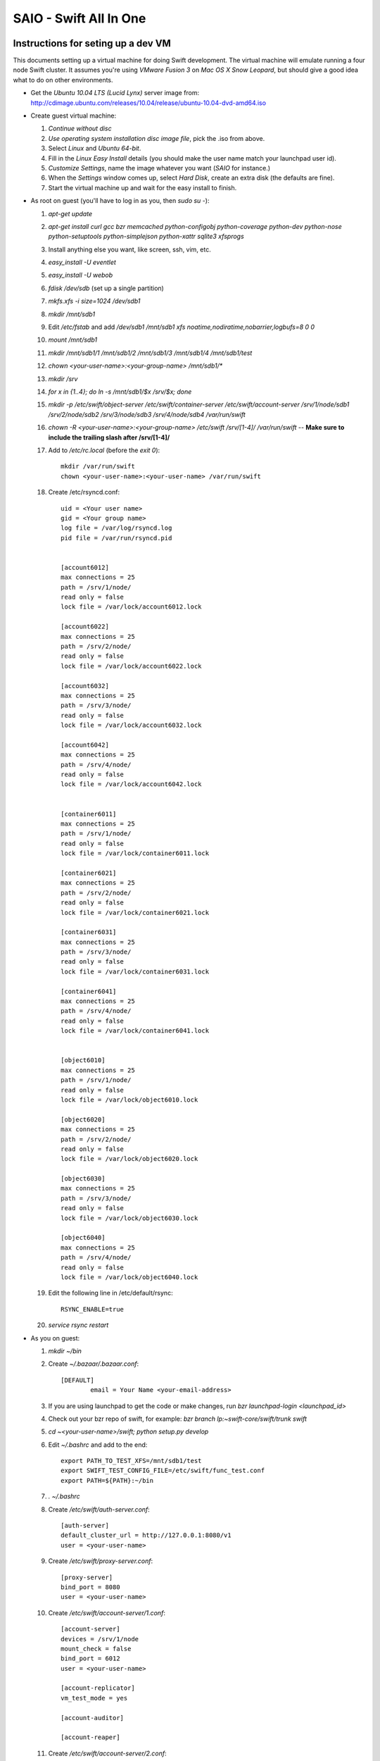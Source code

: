 =======================
SAIO - Swift All In One
=======================

-----------------------------------
Instructions for seting up a dev VM
-----------------------------------

This documents setting up a virtual machine for doing Swift development. The
virtual machine will emulate running a four node Swift cluster. It assumes
you're using *VMware Fusion 3* on *Mac OS X Snow Leopard*, but should give a
good idea what to do on other environments.

* Get the *Ubuntu 10.04 LTS (Lucid Lynx)* server image from: 
  http://cdimage.ubuntu.com/releases/10.04/release/ubuntu-10.04-dvd-amd64.iso
* Create guest virtual machine:

  #. `Continue without disc`
  #. `Use operating system installation disc image file`, pick the .iso
     from above.
  #. Select `Linux` and `Ubuntu 64-bit`.
  #. Fill in the *Linux Easy Install* details (you should make the user
     name match your launchpad user id).
  #. `Customize Settings`, name the image whatever you want 
     (`SAIO` for instance.)
  #. When the `Settings` window comes up, select `Hard Disk`, create an
     extra disk (the defaults are fine).
  #. Start the virtual machine up and wait for the easy install to
     finish.

* As root on guest (you'll have to log in as you, then `sudo su -`):

  #. `apt-get update`
  #. `apt-get install curl gcc bzr memcached python-configobj
     python-coverage python-dev python-nose python-setuptools python-simplejson
     python-xattr sqlite3 xfsprogs`
  #. Install anything else you want, like screen, ssh, vim, etc.
  #. `easy_install -U eventlet`
  #. `easy_install -U webob`
  #. `fdisk /dev/sdb` (set up a single partition)
  #. `mkfs.xfs -i size=1024 /dev/sdb1`
  #. `mkdir /mnt/sdb1`
  #. Edit `/etc/fstab` and add
     `/dev/sdb1 /mnt/sdb1 xfs noatime,nodiratime,nobarrier,logbufs=8 0 0`
  #. `mount /mnt/sdb1`
  #. `mkdir /mnt/sdb1/1 /mnt/sdb1/2 /mnt/sdb1/3 /mnt/sdb1/4 /mnt/sdb1/test`
  #. `chown <your-user-name>:<your-group-name> /mnt/sdb1/*`
  #. `mkdir /srv`
  #. `for x in {1..4}; do ln -s /mnt/sdb1/$x /srv/$x; done`
  #. `mkdir -p /etc/swift/object-server /etc/swift/container-server /etc/swift/account-server /srv/1/node/sdb1 /srv/2/node/sdb2 /srv/3/node/sdb3 /srv/4/node/sdb4 /var/run/swift`
  #. `chown -R <your-user-name>:<your-group-name> /etc/swift /srv/[1-4]/ /var/run/swift` -- **Make sure to include the trailing slash after /srv/[1-4]/**
  #. Add to `/etc/rc.local` (before the `exit 0`)::

        mkdir /var/run/swift
        chown <your-user-name>:<your-user-name> /var/run/swift

  #. Create /etc/rsyncd.conf::

        uid = <Your user name>
        gid = <Your group name>
        log file = /var/log/rsyncd.log
        pid file = /var/run/rsyncd.pid


        [account6012]
        max connections = 25
        path = /srv/1/node/
        read only = false
        lock file = /var/lock/account6012.lock

        [account6022]
        max connections = 25
        path = /srv/2/node/
        read only = false
        lock file = /var/lock/account6022.lock

        [account6032]
        max connections = 25
        path = /srv/3/node/
        read only = false
        lock file = /var/lock/account6032.lock

        [account6042]
        max connections = 25
        path = /srv/4/node/
        read only = false
        lock file = /var/lock/account6042.lock


        [container6011]
        max connections = 25
        path = /srv/1/node/
        read only = false
        lock file = /var/lock/container6011.lock

        [container6021]
        max connections = 25
        path = /srv/2/node/
        read only = false
        lock file = /var/lock/container6021.lock

        [container6031]
        max connections = 25
        path = /srv/3/node/
        read only = false
        lock file = /var/lock/container6031.lock

        [container6041]
        max connections = 25
        path = /srv/4/node/
        read only = false
        lock file = /var/lock/container6041.lock


        [object6010]
        max connections = 25
        path = /srv/1/node/
        read only = false
        lock file = /var/lock/object6010.lock

        [object6020]
        max connections = 25
        path = /srv/2/node/
        read only = false
        lock file = /var/lock/object6020.lock

        [object6030]
        max connections = 25
        path = /srv/3/node/
        read only = false
        lock file = /var/lock/object6030.lock

        [object6040]
        max connections = 25
        path = /srv/4/node/
        read only = false
        lock file = /var/lock/object6040.lock

  #. Edit the following line in /etc/default/rsync::

        RSYNC_ENABLE=true

  #. `service rsync restart`

* As you on guest:

  #. `mkdir ~/bin`
  #. Create `~/.bazaar/.bazaar.conf`::

        [DEFAULT]
                email = Your Name <your-email-address>
  #. If you are using launchpad to get the code or make changes, run
     `bzr launchpad-login <launchpad_id>`
  #. Check out your bzr repo of swift, for example:
     `bzr branch lp:~swift-core/swift/trunk swift`
  #. `cd ~<your-user-name>/swift; python setup.py develop`
  #. Edit `~/.bashrc` and add to the end::

        export PATH_TO_TEST_XFS=/mnt/sdb1/test
        export SWIFT_TEST_CONFIG_FILE=/etc/swift/func_test.conf
        export PATH=${PATH}:~/bin

  #. `. ~/.bashrc`
  #. Create `/etc/swift/auth-server.conf`::

        [auth-server]
        default_cluster_url = http://127.0.0.1:8080/v1
        user = <your-user-name>

  #. Create `/etc/swift/proxy-server.conf`::

        [proxy-server]
        bind_port = 8080
        user = <your-user-name>

  #. Create `/etc/swift/account-server/1.conf`::

        [account-server]
        devices = /srv/1/node
        mount_check = false
        bind_port = 6012
        user = <your-user-name>

        [account-replicator]
        vm_test_mode = yes

        [account-auditor]

        [account-reaper]

  #. Create `/etc/swift/account-server/2.conf`::

        [account-server]
        devices = /srv/2/node
        mount_check = false
        bind_port = 6022
        user = <your-user-name>

        [account-replicator]
        vm_test_mode = yes

        [account-auditor]

        [account-reaper]

  #. Create `/etc/swift/account-server/3.conf`::

        [account-server]
        devices = /srv/3/node
        mount_check = false
        bind_port = 6032
        user = <your-user-name>

        [account-replicator]
        vm_test_mode = yes

        [account-auditor]

        [account-reaper]

  #. Create `/etc/swift/account-server/4.conf`::

        [account-server]
        devices = /srv/4/node
        mount_check = false
        bind_port = 6042
        user = <your-user-name>

        [account-replicator]
        vm_test_mode = yes

        [account-auditor]

        [account-reaper]

  #. Create `/etc/swift/container-server/1.conf`::

        [container-server]
        devices = /srv/1/node
        mount_check = false
        bind_port = 6011
        user = <your-user-name>

        [container-replicator]
        vm_test_mode = yes

        [container-updater]

        [container-auditor]

  #. Create `/etc/swift/container-server/2.conf`::

        [container-server]
        devices = /srv/2/node
        mount_check = false
        bind_port = 6021
        user = <your-user-name>

        [container-replicator]
        vm_test_mode = yes

        [container-updater]

        [container-auditor]

  #. Create `/etc/swift/container-server/3.conf`::

        [container-server]
        devices = /srv/3/node
        mount_check = false
        bind_port = 6031
        user = <your-user-name>

        [container-replicator]
        vm_test_mode = yes

        [container-updater]

        [container-auditor]

  #. Create `/etc/swift/container-server/4.conf`::

        [container-server]
        devices = /srv/4/node
        mount_check = false
        bind_port = 6041
        user = <your-user-name>

        [container-replicator]
        vm_test_mode = yes

        [container-updater]

        [container-auditor]

  #. Create `/etc/swift/object-server/1.conf`::

        [object-server]
        devices = /srv/1/node
        mount_check = false
        bind_port = 6010
        user = <your-user-name>

        [object-replicator]
        vm_test_mode = yes

        [object-updater]

        [object-auditor]

  #. Create `/etc/swift/object-server/2.conf`::

        [object-server]
        devices = /srv/2/node
        mount_check = false
        bind_port = 6020
        user = <your-user-name>

        [object-replicator]
        vm_test_mode = yes

        [object-updater]

        [object-auditor]

  #. Create `/etc/swift/object-server/3.conf`::

        [object-server]
        devices = /srv/3/node
        mount_check = false
        bind_port = 6030
        user = <your-user-name>

        [object-replicator]
        vm_test_mode = yes

        [object-updater]

        [object-auditor]

  #. Create `/etc/swift/object-server/4.conf`::

        [object-server]
        devices = /srv/4/node
        mount_check = false
        bind_port = 6040
        user = <your-user-name>

        [object-replicator]
        vm_test_mode = yes

        [object-updater]

        [object-auditor]

  #. Create `~/bin/resetswift`::

        #!/bin/bash

        swift-init all stop
        sleep 5
        sudo umount /mnt/sdb1
        sudo mkfs.xfs -f -i size=1024 /dev/sdb1
        sudo mount /mnt/sdb1
        sudo mkdir /mnt/sdb1/1 /mnt/sdb1/2 /mnt/sdb1/3 /mnt/sdb1/4 /mnt/sdb1/test
        sudo chown <your-user-name>:<your-group-name> /mnt/sdb1/*
        mkdir -p /srv/1/node/sdb1 /srv/2/node/sdb2 /srv/3/node/sdb3 /srv/4/node/sdb4
        sudo rm -f /var/log/debug /var/log/messages /var/log/rsyncd.log /var/log/syslog
        sudo service rsyslog restart
        sudo service memcached restart

  #. Create `~/bin/remakerings`::

        #!/bin/bash

        cd /etc/swift

        rm *.builder *.ring.gz backups/*.builder backups/*.ring.gz

        swift-ring-builder object.builder create 18 3 1
        swift-ring-builder object.builder add z1-127.0.0.1:6010/sdb1 1
        swift-ring-builder object.builder add z2-127.0.0.1:6020/sdb2 1
        swift-ring-builder object.builder add z3-127.0.0.1:6030/sdb3 1
        swift-ring-builder object.builder add z4-127.0.0.1:6040/sdb4 1
        swift-ring-builder object.builder rebalance
        swift-ring-builder container.builder create 18 3 1
        swift-ring-builder container.builder add z1-127.0.0.1:6011/sdb1 1
        swift-ring-builder container.builder add z2-127.0.0.1:6021/sdb2 1
        swift-ring-builder container.builder add z3-127.0.0.1:6031/sdb3 1
        swift-ring-builder container.builder add z4-127.0.0.1:6041/sdb4 1
        swift-ring-builder container.builder rebalance
        swift-ring-builder account.builder create 18 3 1
        swift-ring-builder account.builder add z1-127.0.0.1:6012/sdb1 1
        swift-ring-builder account.builder add z2-127.0.0.1:6022/sdb2 1
        swift-ring-builder account.builder add z3-127.0.0.1:6032/sdb3 1
        swift-ring-builder account.builder add z4-127.0.0.1:6042/sdb4 1
        swift-ring-builder account.builder rebalance

  #. Create `~/bin/startmain`::

        #!/bin/bash

        swift-init auth-server start
        swift-init proxy-server start
        swift-init account-server start
        swift-init container-server start
        swift-init object-server start

  #. Create `~/bin/startrest`::

        #!/bin/bash

        swift-auth-recreate-accounts
        swift-init object-updater start
        swift-init container-updater start
        swift-init object-replicator start
        swift-init container-replicator start
        swift-init account-replicator start
        swift-init object-auditor start
        swift-init container-auditor start
        swift-init account-auditor start
        swift-init account-reaper start

  #. `chmod +x ~/bin/*`
  #. `remakerings`
  #. `cd ~/swift; ./.unittests`
  #. `startmain`
  #. `swift-auth-create-account test tester testing`
  #. Get an `X-Storage-Url` and `X-Auth-Token`: ``curl -v -H 'X-Storage-User: test:tester' -H 'X-Storage-Pass: testing' http://127.0.0.1:11000/v1.0``
  #. Check that you can GET account: ``curl -v -H 'X-Auth-Token: <token-from-x-auth-token-above>' <url-from-x-storage-url-above>``
  #. Check that `st` works: `st -A http://127.0.0.1:11000/v1.0 -U test:tester -K testing stat`
  #. Create `/etc/swift/func_test.conf`::

        auth_host = 127.0.0.1
        auth_port = 11000
        auth_ssl = no

        account = test
        username = tester
        password = testing

        collate = C

  #. `cd ~/swift; ./.functests`
  #. `cd ~/swift; ./.probetests`

If you plan to work on documentation (and who doesn't?!):

  #. `sudo apt-get install python-sphinx`
  #. `cd ~/swift/doc`
  #. `make html`

----------------
Debugging Issues
----------------

If all doesn't go as planned, and tests fail, or you can't auth, or something doesn't work, here are some good starting places to look for issues:

#. Everything is logged in /var/log/syslog, so that is a good first place to
   look for errors (most likely python tracebacks).
#. Make sure all of the server processes are running.  For the base
   functionality, the Proxy, Account, Container, Object and Auth servers
   should be running
#. If one of the servers are not running, and no errors are logged to syslog,
   it may be useful to try to start the server manually, for example: 
   `swift-object-server /etc/swift/object-server/1.conf` will start the 
   object server.  If there are problems not showing up in syslog, 
   then you will likely see the traceback on startup.
